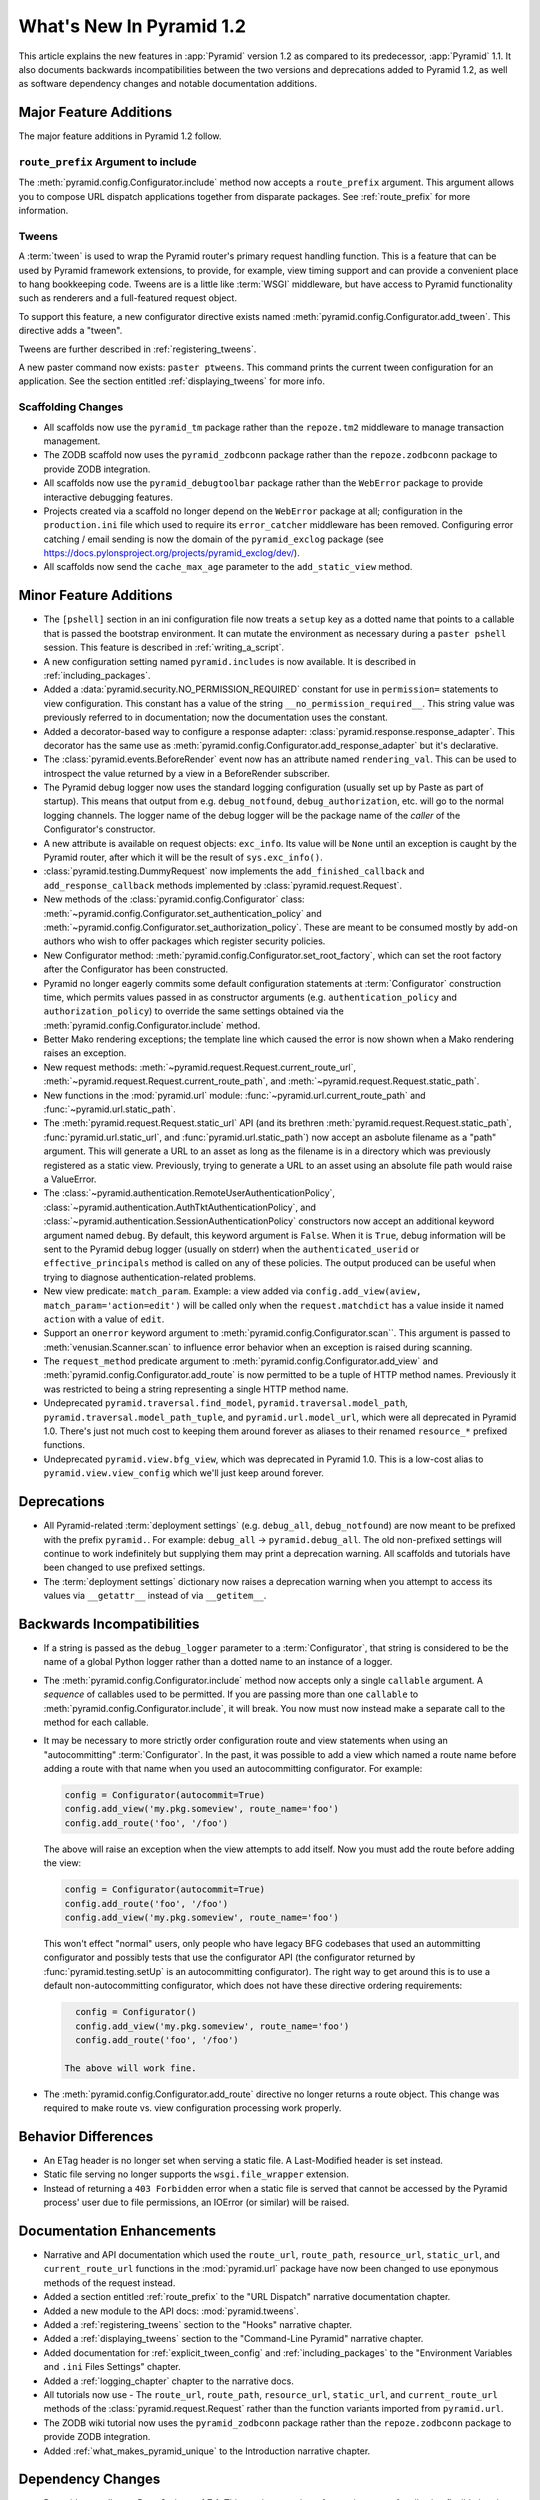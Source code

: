 What's New In Pyramid 1.2
=========================

This article explains the new features in :app:`Pyramid` version 1.2 as
compared to its predecessor, :app:`Pyramid` 1.1.  It also documents backwards
incompatibilities between the two versions and deprecations added to Pyramid
1.2, as well as software dependency changes and notable documentation
additions.

Major Feature Additions
-----------------------

The major feature additions in Pyramid 1.2 follow.

``route_prefix`` Argument to include
~~~~~~~~~~~~~~~~~~~~~~~~~~~~~~~~~~~~

The :meth:`pyramid.config.Configurator.include` method now accepts a
``route_prefix`` argument.  This argument allows you to compose URL dispatch
applications together from disparate packages.  See :ref:`route_prefix` for
more information.

Tweens
~~~~~~

A :term:`tween` is used to wrap the Pyramid router's primary request handling
function.  This is a feature that can be used by Pyramid framework
extensions, to provide, for example, view timing support and can provide a
convenient place to hang bookkeeping code.  Tweens are is a little like
:term:`WSGI` middleware, but have access to Pyramid functionality such as
renderers and a full-featured request object.

To support this feature, a new configurator directive exists named
:meth:`pyramid.config.Configurator.add_tween`.  This directive adds a
"tween".

Tweens are further described in :ref:`registering_tweens`.

A new paster command now exists: ``paster ptweens``.  This command prints the
current tween configuration for an application.  See the section entitled
:ref:`displaying_tweens` for more info.

Scaffolding Changes
~~~~~~~~~~~~~~~~~~~

- All scaffolds now use the ``pyramid_tm`` package rather than the
  ``repoze.tm2`` middleware to manage transaction management.

- The ZODB scaffold now uses the ``pyramid_zodbconn`` package rather than the
  ``repoze.zodbconn`` package to provide ZODB integration.

- All scaffolds now use the ``pyramid_debugtoolbar`` package rather than the
  ``WebError`` package to provide interactive debugging features.

- Projects created via a scaffold no longer depend on the ``WebError``
  package at all; configuration in the ``production.ini`` file which used to
  require its ``error_catcher`` middleware has been removed.  Configuring
  error catching / email sending is now the domain of the ``pyramid_exclog``
  package (see https://docs.pylonsproject.org/projects/pyramid_exclog/dev/).

- All scaffolds now send the ``cache_max_age`` parameter to the
  ``add_static_view`` method.

Minor Feature Additions
-----------------------

- The ``[pshell]`` section in an ini configuration file now treats a
  ``setup`` key as a dotted name that points to a callable that is passed the
  bootstrap environment.  It can mutate the environment as necessary during a
  ``paster pshell`` session.  This feature is described in
  :ref:`writing_a_script`.

- A new configuration setting named ``pyramid.includes`` is now available.
  It is described in :ref:`including_packages`.

- Added a :data:`pyramid.security.NO_PERMISSION_REQUIRED` constant for use in
  ``permission=`` statements to view configuration.  This constant has a
  value of the string ``__no_permission_required__``.  This string value was
  previously referred to in documentation; now the documentation uses the
  constant.

- Added a decorator-based way to configure a response adapter:
  :class:`pyramid.response.response_adapter`.  This decorator has the same
  use as :meth:`pyramid.config.Configurator.add_response_adapter` but it's
  declarative.

- The :class:`pyramid.events.BeforeRender` event now has an attribute named
  ``rendering_val``.  This can be used to introspect the value returned by a
  view in a BeforeRender subscriber.

- The Pyramid debug logger now uses the standard logging configuration
  (usually set up by Paste as part of startup).  This means that output from
  e.g. ``debug_notfound``, ``debug_authorization``, etc. will go to the
  normal logging channels.  The logger name of the debug logger will be the
  package name of the *caller* of the Configurator's constructor.

- A new attribute is available on request objects: ``exc_info``.  Its value
  will be ``None`` until an exception is caught by the Pyramid router, after
  which it will be the result of ``sys.exc_info()``.

- :class:`pyramid.testing.DummyRequest` now implements the
  ``add_finished_callback`` and ``add_response_callback`` methods implemented
  by :class:`pyramid.request.Request`.

- New methods of the :class:`pyramid.config.Configurator` class:
  :meth:`~pyramid.config.Configurator.set_authentication_policy` and
  :meth:`~pyramid.config.Configurator.set_authorization_policy`.  These are
  meant to be consumed mostly by add-on authors who wish to offer packages
  which register security policies.

- New Configurator method:
  :meth:`pyramid.config.Configurator.set_root_factory`, which can set the
  root factory after the Configurator has been constructed.

- Pyramid no longer eagerly commits some default configuration statements at
  :term:`Configurator` construction time, which permits values passed in as
  constructor arguments (e.g. ``authentication_policy`` and
  ``authorization_policy``) to override the same settings obtained via the
  :meth:`pyramid.config.Configurator.include` method.

- Better Mako rendering exceptions; the template line which caused the error
  is now shown when a Mako rendering raises an exception.

- New request methods: :meth:`~pyramid.request.Request.current_route_url`,
  :meth:`~pyramid.request.Request.current_route_path`, and
  :meth:`~pyramid.request.Request.static_path`.

- New functions in the :mod:`pyramid.url` module:
  :func:`~pyramid.url.current_route_path` and
  :func:`~pyramid.url.static_path`.

- The :meth:`pyramid.request.Request.static_url` API (and its brethren
  :meth:`pyramid.request.Request.static_path`,
  :func:`pyramid.url.static_url`, and :func:`pyramid.url.static_path`) now
  accept an asbolute filename as a "path" argument.  This will generate a URL
  to an asset as long as the filename is in a directory which was previously
  registered as a static view.  Previously, trying to generate a URL to an
  asset using an absolute file path would raise a ValueError.

- The :class:`~pyramid.authentication.RemoteUserAuthenticationPolicy`,
  :class:`~pyramid.authentication.AuthTktAuthenticationPolicy`, and
  :class:`~pyramid.authentication.SessionAuthenticationPolicy` constructors
  now accept an additional keyword argument named ``debug``.  By default,
  this keyword argument is ``False``.  When it is ``True``, debug information
  will be sent to the Pyramid debug logger (usually on stderr) when the
  ``authenticated_userid`` or ``effective_principals`` method is called on
  any of these policies.  The output produced can be useful when trying to
  diagnose authentication-related problems.

- New view predicate: ``match_param``.  Example: a view added via
  ``config.add_view(aview, match_param='action=edit')`` will be called only
  when the ``request.matchdict`` has a value inside it named ``action`` with
  a value of ``edit``.

- Support an ``onerror`` keyword argument to
  :meth:`pyramid.config.Configurator.scan``.  This argument is passed to
  :meth:`venusian.Scanner.scan` to influence error behavior when an exception
  is raised during scanning.

- The ``request_method`` predicate argument to
  :meth:`pyramid.config.Configurator.add_view` and
  :meth:`pyramid.config.Configurator.add_route` is now permitted to be a
  tuple of HTTP method names.  Previously it was restricted to being a string
  representing a single HTTP method name.

- Undeprecated ``pyramid.traversal.find_model``,
  ``pyramid.traversal.model_path``, ``pyramid.traversal.model_path_tuple``,
  and ``pyramid.url.model_url``, which were all deprecated in Pyramid 1.0.
  There's just not much cost to keeping them around forever as aliases to
  their renamed ``resource_*`` prefixed functions.

- Undeprecated ``pyramid.view.bfg_view``, which was deprecated in Pyramid
  1.0.  This is a low-cost alias to ``pyramid.view.view_config`` which we'll
  just keep around forever.

Deprecations
------------

- All Pyramid-related :term:`deployment settings` (e.g. ``debug_all``,
  ``debug_notfound``) are now meant to be prefixed with the prefix
  ``pyramid.``.  For example: ``debug_all`` -> ``pyramid.debug_all``.  The
  old non-prefixed settings will continue to work indefinitely but supplying
  them may print a deprecation warning.  All scaffolds and tutorials have
  been changed to use prefixed settings.

- The :term:`deployment settings` dictionary now raises a deprecation warning
  when you attempt to access its values via ``__getattr__`` instead of via
  ``__getitem__``.

Backwards Incompatibilities
---------------------------

- If a string is passed as the ``debug_logger`` parameter to a
  :term:`Configurator`, that string is considered to be the name of a global
  Python logger rather than a dotted name to an instance of a logger.

- The :meth:`pyramid.config.Configurator.include` method now accepts only a
  single ``callable`` argument.  A *sequence* of callables used to be
  permitted.  If you are passing more than one ``callable`` to
  :meth:`pyramid.config.Configurator.include`, it will break.  You now must
  now instead make a separate call to the method for each callable.

- It may be necessary to more strictly order configuration route and view
  statements when using an "autocommitting" :term:`Configurator`.  In the
  past, it was possible to add a view which named a route name before adding
  a route with that name when you used an autocommitting configurator.  For
  example:

  .. code-block:: python

     config = Configurator(autocommit=True)
     config.add_view('my.pkg.someview', route_name='foo')
     config.add_route('foo', '/foo')

  The above will raise an exception when the view attempts to add itself.
  Now you must add the route before adding the view:

  .. code-block:: python

     config = Configurator(autocommit=True)
     config.add_route('foo', '/foo')
     config.add_view('my.pkg.someview', route_name='foo')

  This won't effect "normal" users, only people who have legacy BFG codebases
  that used an autommitting configurator and possibly tests that use the
  configurator API (the configurator returned by
  :func:`pyramid.testing.setUp` is an autocommitting configurator).  The
  right way to get around this is to use a default non-autocommitting
  configurator, which does not have these directive ordering requirements:

  .. code-block:: python

     config = Configurator()
     config.add_view('my.pkg.someview', route_name='foo')
     config.add_route('foo', '/foo')

   The above will work fine.

- The :meth:`pyramid.config.Configurator.add_route` directive no longer
  returns a route object.  This change was required to make route vs. view
  configuration processing work properly.

Behavior Differences
--------------------

- An ETag header is no longer set when serving a static file.  A
  Last-Modified header is set instead.

- Static file serving no longer supports the ``wsgi.file_wrapper`` extension.

- Instead of returning a ``403 Forbidden`` error when a static file is served
  that cannot be accessed by the Pyramid process' user due to file
  permissions, an IOError (or similar) will be raised.

Documentation Enhancements
--------------------------

- Narrative and API documentation which used the ``route_url``,
  ``route_path``, ``resource_url``, ``static_url``, and ``current_route_url``
  functions in the :mod:`pyramid.url` package have now been changed to use
  eponymous methods of the request instead.

- Added a section entitled :ref:`route_prefix` to the "URL Dispatch"
  narrative documentation chapter.

- Added a new module to the API docs: :mod:`pyramid.tweens`.

- Added a :ref:`registering_tweens` section to the "Hooks" narrative chapter.

- Added a :ref:`displaying_tweens` section to the "Command-Line Pyramid"
  narrative chapter.

- Added documentation for :ref:`explicit_tween_config` and
  :ref:`including_packages` to the "Environment Variables and ``.ini`` Files
  Settings" chapter.

- Added a :ref:`logging_chapter` chapter to the narrative docs.

- All tutorials now use - The ``route_url``, ``route_path``,
  ``resource_url``, ``static_url``, and ``current_route_url`` methods of the
  :class:`pyramid.request.Request` rather than the function variants imported
  from ``pyramid.url``.

- The ZODB wiki tutorial now uses the ``pyramid_zodbconn`` package rather
  than the ``repoze.zodbconn`` package to provide ZODB integration.

- Added :ref:`what_makes_pyramid_unique` to the Introduction narrative
  chapter.


Dependency Changes
------------------

- Pyramid now relies on PasteScript >= 1.7.4.  This version contains a
  feature important for allowing flexible logging configuration.

- Pyramid now requires Venusian 1.0a1 or better to support the ``onerror``
  keyword argument to :meth:`pyramid.config.Configurator.scan`.

- The ``zope.configuration`` package is no longer a dependency.
